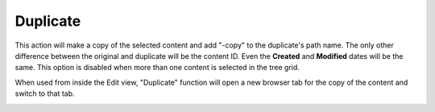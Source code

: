 .. _duplicate:

Duplicate
=========

This action will make a copy of the selected content and add "-copy" to the duplicate's path name. The only other difference between the
original and duplicate will be the content ID. Even the **Created** and **Modified** dates will be the same. This option is disabled when
more than one content is selected in the tree grid.

When used from inside the Edit view, "Duplicate" function will open a new browser tab for the copy of the content and switch to that tab.

.. image:: images/duplicate.jpg